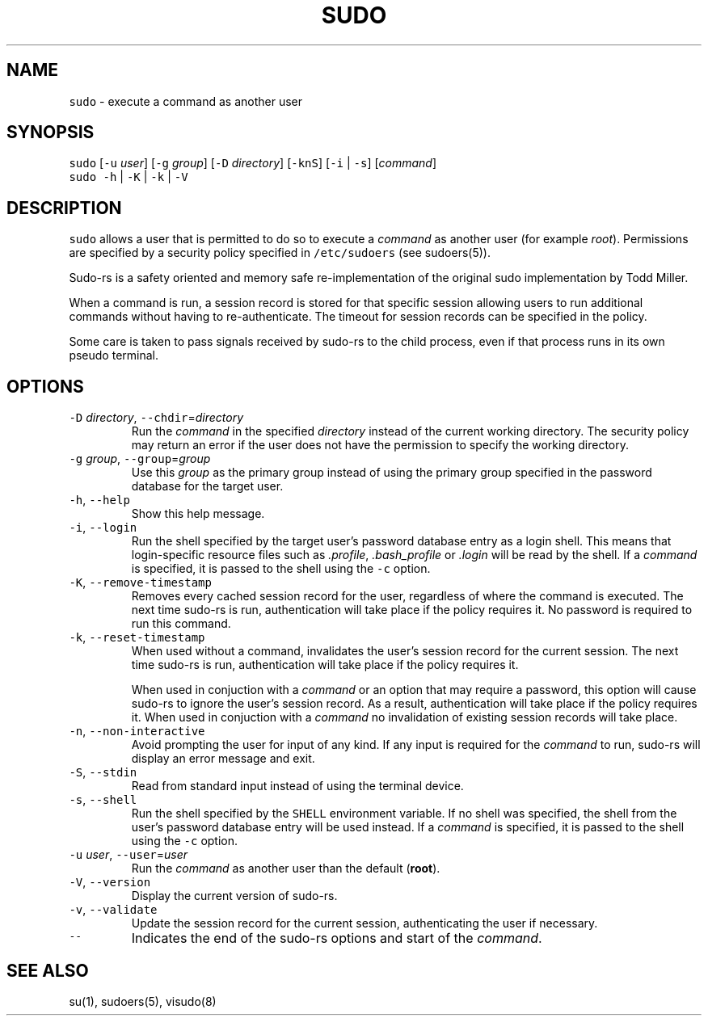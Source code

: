 .\" Automatically generated by Pandoc 3.1.1
.\"
.\" Define V font for inline verbatim, using C font in formats
.\" that render this, and otherwise B font.
.ie "\f[CB]x\f[]"x" \{\
. ftr V B
. ftr VI BI
. ftr VB B
. ftr VBI BI
.\}
.el \{\
. ftr V CR
. ftr VI CI
. ftr VB CB
. ftr VBI CBI
.\}
.TH "SUDO" "8" "July 10, 2023" "sudo-rs 0.2.0-dev.20230711" ""
.hy
.SH NAME
.PP
\f[V]sudo\f[R] - execute a command as another user
.SH SYNOPSIS
.PP
\f[V]sudo\f[R] [\f[V]-u\f[R] \f[I]user\f[R]] [\f[V]-g\f[R]
\f[I]group\f[R]] [\f[V]-D\f[R] \f[I]directory\f[R]] [\f[V]-knS\f[R]]
[\f[V]-i\f[R] | \f[V]-s\f[R]] [\f[I]command\f[R]]
.PD 0
.P
.PD
\f[V]sudo\f[R] \f[V]-h\f[R] | \f[V]-K\f[R] | \f[V]-k\f[R] | \f[V]-V\f[R]
.SH DESCRIPTION
.PP
\f[V]sudo\f[R] allows a user that is permitted to do so to execute a
\f[I]command\f[R] as another user (for example \f[I]root\f[R]).
Permissions are specified by a security policy specified in
\f[V]/etc/sudoers\f[R] (see sudoers(5)).
.PP
Sudo-rs is a safety oriented and memory safe re-implementation of the
original sudo implementation by Todd Miller.
.PP
When a command is run, a session record is stored for that specific
session allowing users to run additional commands without having to
re-authenticate.
The timeout for session records can be specified in the policy.
.PP
Some care is taken to pass signals received by sudo-rs to the child
process, even if that process runs in its own pseudo terminal.
.SH OPTIONS
.TP
\f[V]-D\f[R] \f[I]directory\f[R], \f[V]--chdir\f[R]=\f[I]directory\f[R]
Run the \f[I]command\f[R] in the specified \f[I]directory\f[R] instead
of the current working directory.
The security policy may return an error if the user does not have the
permission to specify the working directory.
.TP
\f[V]-g\f[R] \f[I]group\f[R], \f[V]--group\f[R]=\f[I]group\f[R]
Use this \f[I]group\f[R] as the primary group instead of using the
primary group specified in the password database for the target user.
.TP
\f[V]-h\f[R], \f[V]--help\f[R]
Show this help message.
.TP
\f[V]-i\f[R], \f[V]--login\f[R]
Run the shell specified by the target user\[cq]s password database entry
as a login shell.
This means that login-specific resource files such as
\f[I].profile\f[R], \f[I].bash_profile\f[R] or \f[I].login\f[R] will be
read by the shell.
If a \f[I]command\f[R] is specified, it is passed to the shell using the
\f[V]-c\f[R] option.
.TP
\f[V]-K\f[R], \f[V]--remove-timestamp\f[R]
Removes every cached session record for the user, regardless of where
the command is executed.
The next time sudo-rs is run, authentication will take place if the
policy requires it.
No password is required to run this command.
.TP
\f[V]-k\f[R], \f[V]--reset-timestamp\f[R]
When used without a command, invalidates the user\[cq]s session record
for the current session.
The next time sudo-rs is run, authentication will take place if the
policy requires it.
.RS
.PP
When used in conjuction with a \f[I]command\f[R] or an option that may
require a password, this option will cause sudo-rs to ignore the
user\[cq]s session record.
As a result, authentication will take place if the policy requires it.
When used in conjuction with a \f[I]command\f[R] no invalidation of
existing session records will take place.
.RE
.TP
\f[V]-n\f[R], \f[V]--non-interactive\f[R]
Avoid prompting the user for input of any kind.
If any input is required for the \f[I]command\f[R] to run, sudo-rs will
display an error message and exit.
.TP
\f[V]-S\f[R], \f[V]--stdin\f[R]
Read from standard input instead of using the terminal device.
.TP
\f[V]-s\f[R], \f[V]--shell\f[R]
Run the shell specified by the \f[V]SHELL\f[R] environment variable.
If no shell was specified, the shell from the user\[cq]s password
database entry will be used instead.
If a \f[I]command\f[R] is specified, it is passed to the shell using the
\f[V]-c\f[R] option.
.TP
\f[V]-u\f[R] \f[I]user\f[R], \f[V]--user\f[R]=\f[I]user\f[R]
Run the \f[I]command\f[R] as another user than the default
(\f[B]root\f[R]).
.TP
\f[V]-V\f[R], \f[V]--version\f[R]
Display the current version of sudo-rs.
.TP
\f[V]-v\f[R], \f[V]--validate\f[R]
Update the session record for the current session, authenticating the
user if necessary.
.TP
\f[V]--\f[R]
Indicates the end of the sudo-rs options and start of the
\f[I]command\f[R].
.SH SEE ALSO
.PP
su(1), sudoers(5), visudo(8)
